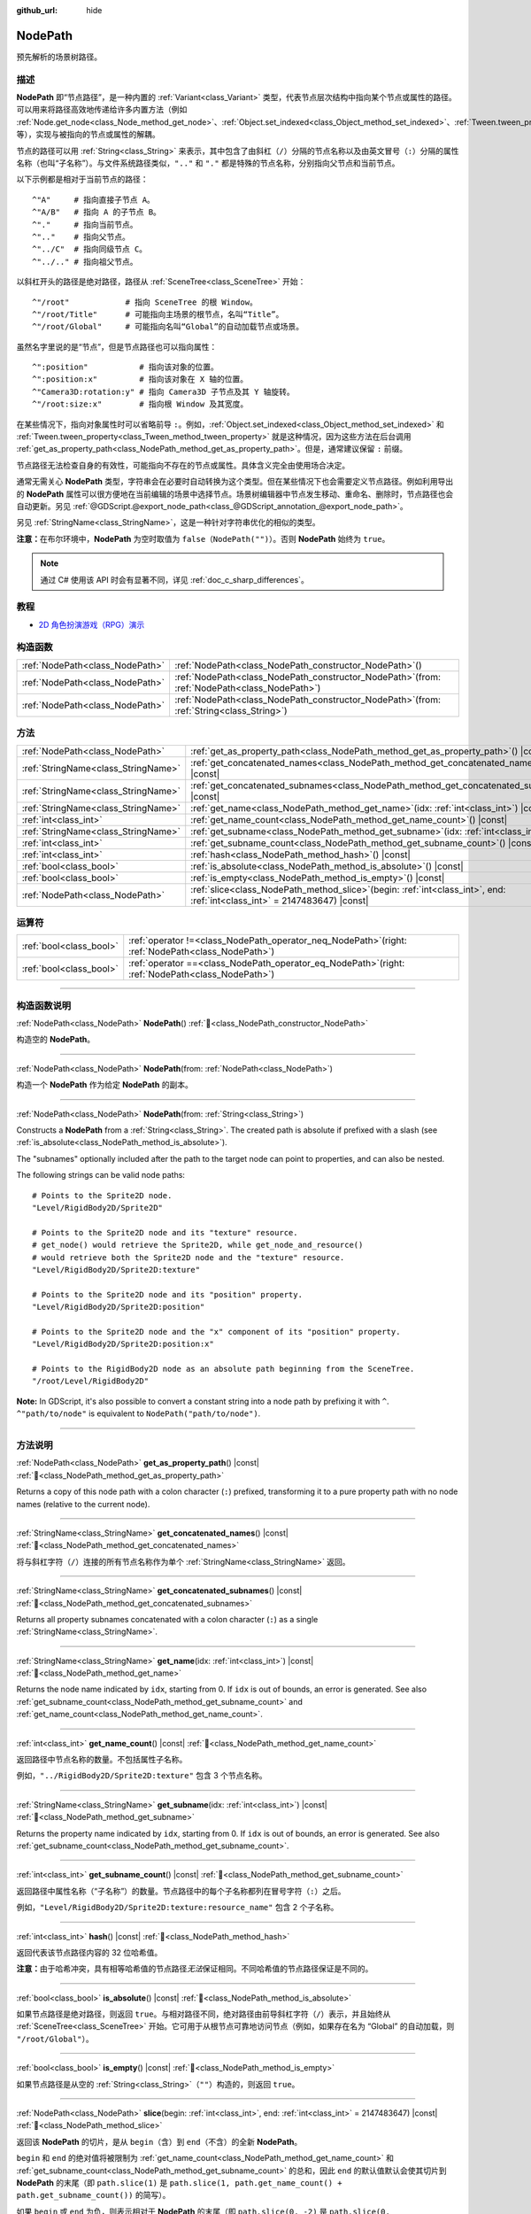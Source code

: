 :github_url: hide

.. DO NOT EDIT THIS FILE!!!
.. Generated automatically from Godot engine sources.
.. Generator: https://github.com/godotengine/godot/tree/master/doc/tools/make_rst.py.
.. XML source: https://github.com/godotengine/godot/tree/master/doc/classes/NodePath.xml.

.. _class_NodePath:

NodePath
========

预先解析的场景树路径。

.. rst-class:: classref-introduction-group

描述
----

**NodePath** 即“节点路径”，是一种内置的 :ref:`Variant<class_Variant>` 类型，代表节点层次结构中指向某个节点或属性的路径。可以用来将路径高效地传递给许多内置方法（例如 :ref:`Node.get_node<class_Node_method_get_node>`\ 、\ :ref:`Object.set_indexed<class_Object_method_set_indexed>`\ 、\ :ref:`Tween.tween_property<class_Tween_method_tween_property>` 等），实现与被指向的节点或属性的解耦。

节点的路径可以用 :ref:`String<class_String>` 来表示，其中包含了由斜杠（\ ``/``\ ）分隔的节点名称以及由英文冒号（\ ``:``\ ）分隔的属性名称（也叫“子名称”）。与文件系统路径类似，\ ``".."`` 和 ``"."`` 都是特殊的节点名称，分别指向父节点和当前节点。

以下示例都是相对于当前节点的路径：

::

    ^"A"     # 指向直接子节点 A。
    ^"A/B"   # 指向 A 的子节点 B。
    ^"."     # 指向当前节点。
    ^".."    # 指向父节点。
    ^"../C"  # 指向同级节点 C。
    ^"../.." # 指向祖父节点。

以斜杠开头的路径是绝对路径，路径从 :ref:`SceneTree<class_SceneTree>` 开始：

::

    ^"/root"            # 指向 SceneTree 的根 Window。
    ^"/root/Title"      # 可能指向主场景的根节点，名叫“Title”。
    ^"/root/Global"     # 可能指向名叫“Global”的自动加载节点或场景。

虽然名字里说的是“节点”，但是节点路径也可以指向属性：

::

    ^":position"           # 指向该对象的位置。
    ^":position:x"         # 指向该对象在 X 轴的位置。
    ^"Camera3D:rotation:y" # 指向 Camera3D 子节点及其 Y 轴旋转。
    ^"/root:size:x"        # 指向根 Window 及其宽度。

在某些情况下，指向对象属性时可以省略前导 ``:``\ 。例如，\ :ref:`Object.set_indexed<class_Object_method_set_indexed>` 和 :ref:`Tween.tween_property<class_Tween_method_tween_property>` 就是这种情况，因为这些方法在后台调用 :ref:`get_as_property_path<class_NodePath_method_get_as_property_path>`\ 。但是，通常建议保留 ``:`` 前缀。

节点路径无法检查自身的有效性，可能指向不存在的节点或属性。具体含义完全由使用场合决定。

通常无需关心 **NodePath** 类型，字符串会在必要时自动转换为这个类型。但在某些情况下也会需要定义节点路径。例如利用导出的 **NodePath** 属性可以很方便地在当前编辑的场景中选择节点。场景树编辑器中节点发生移动、重命名、删除时，节点路径也会自动更新。另见 :ref:`@GDScript.@export_node_path<class_@GDScript_annotation_@export_node_path>`\ 。

另见 :ref:`StringName<class_StringName>`\ ，这是一种针对字符串优化的相似的类型。

\ **注意：**\ 在布尔环境中，\ **NodePath** 为空时取值为 ``false``\ （\ ``NodePath("")``\ ）。否则 **NodePath** 始终为 ``true``\ 。

.. note::

	通过 C# 使用该 API 时会有显著不同，详见 :ref:`doc_c_sharp_differences`\ 。

.. rst-class:: classref-introduction-group

教程
----

- `2D 角色扮演游戏（RPG）演示 <https://godotengine.org/asset-library/asset/2729>`__

.. rst-class:: classref-reftable-group

构造函数
--------

.. table::
   :widths: auto

   +---------------------------------+----------------------------------------------------------------------------------------------------+
   | :ref:`NodePath<class_NodePath>` | :ref:`NodePath<class_NodePath_constructor_NodePath>`\ (\ )                                         |
   +---------------------------------+----------------------------------------------------------------------------------------------------+
   | :ref:`NodePath<class_NodePath>` | :ref:`NodePath<class_NodePath_constructor_NodePath>`\ (\ from\: :ref:`NodePath<class_NodePath>`\ ) |
   +---------------------------------+----------------------------------------------------------------------------------------------------+
   | :ref:`NodePath<class_NodePath>` | :ref:`NodePath<class_NodePath_constructor_NodePath>`\ (\ from\: :ref:`String<class_String>`\ )     |
   +---------------------------------+----------------------------------------------------------------------------------------------------+

.. rst-class:: classref-reftable-group

方法
----

.. table::
   :widths: auto

   +-------------------------------------+----------------------------------------------------------------------------------------------------------------------------------+
   | :ref:`NodePath<class_NodePath>`     | :ref:`get_as_property_path<class_NodePath_method_get_as_property_path>`\ (\ ) |const|                                            |
   +-------------------------------------+----------------------------------------------------------------------------------------------------------------------------------+
   | :ref:`StringName<class_StringName>` | :ref:`get_concatenated_names<class_NodePath_method_get_concatenated_names>`\ (\ ) |const|                                        |
   +-------------------------------------+----------------------------------------------------------------------------------------------------------------------------------+
   | :ref:`StringName<class_StringName>` | :ref:`get_concatenated_subnames<class_NodePath_method_get_concatenated_subnames>`\ (\ ) |const|                                  |
   +-------------------------------------+----------------------------------------------------------------------------------------------------------------------------------+
   | :ref:`StringName<class_StringName>` | :ref:`get_name<class_NodePath_method_get_name>`\ (\ idx\: :ref:`int<class_int>`\ ) |const|                                       |
   +-------------------------------------+----------------------------------------------------------------------------------------------------------------------------------+
   | :ref:`int<class_int>`               | :ref:`get_name_count<class_NodePath_method_get_name_count>`\ (\ ) |const|                                                        |
   +-------------------------------------+----------------------------------------------------------------------------------------------------------------------------------+
   | :ref:`StringName<class_StringName>` | :ref:`get_subname<class_NodePath_method_get_subname>`\ (\ idx\: :ref:`int<class_int>`\ ) |const|                                 |
   +-------------------------------------+----------------------------------------------------------------------------------------------------------------------------------+
   | :ref:`int<class_int>`               | :ref:`get_subname_count<class_NodePath_method_get_subname_count>`\ (\ ) |const|                                                  |
   +-------------------------------------+----------------------------------------------------------------------------------------------------------------------------------+
   | :ref:`int<class_int>`               | :ref:`hash<class_NodePath_method_hash>`\ (\ ) |const|                                                                            |
   +-------------------------------------+----------------------------------------------------------------------------------------------------------------------------------+
   | :ref:`bool<class_bool>`             | :ref:`is_absolute<class_NodePath_method_is_absolute>`\ (\ ) |const|                                                              |
   +-------------------------------------+----------------------------------------------------------------------------------------------------------------------------------+
   | :ref:`bool<class_bool>`             | :ref:`is_empty<class_NodePath_method_is_empty>`\ (\ ) |const|                                                                    |
   +-------------------------------------+----------------------------------------------------------------------------------------------------------------------------------+
   | :ref:`NodePath<class_NodePath>`     | :ref:`slice<class_NodePath_method_slice>`\ (\ begin\: :ref:`int<class_int>`, end\: :ref:`int<class_int>` = 2147483647\ ) |const| |
   +-------------------------------------+----------------------------------------------------------------------------------------------------------------------------------+

.. rst-class:: classref-reftable-group

运算符
------

.. table::
   :widths: auto

   +-------------------------+---------------------------------------------------------------------------------------------------------+
   | :ref:`bool<class_bool>` | :ref:`operator !=<class_NodePath_operator_neq_NodePath>`\ (\ right\: :ref:`NodePath<class_NodePath>`\ ) |
   +-------------------------+---------------------------------------------------------------------------------------------------------+
   | :ref:`bool<class_bool>` | :ref:`operator ==<class_NodePath_operator_eq_NodePath>`\ (\ right\: :ref:`NodePath<class_NodePath>`\ )  |
   +-------------------------+---------------------------------------------------------------------------------------------------------+

.. rst-class:: classref-section-separator

----

.. rst-class:: classref-descriptions-group

构造函数说明
------------

.. _class_NodePath_constructor_NodePath:

.. rst-class:: classref-constructor

:ref:`NodePath<class_NodePath>` **NodePath**\ (\ ) :ref:`🔗<class_NodePath_constructor_NodePath>`

构造空的 **NodePath**\ 。

.. rst-class:: classref-item-separator

----

.. rst-class:: classref-constructor

:ref:`NodePath<class_NodePath>` **NodePath**\ (\ from\: :ref:`NodePath<class_NodePath>`\ )

构造一个 **NodePath** 作为给定 **NodePath** 的副本。

.. rst-class:: classref-item-separator

----

.. rst-class:: classref-constructor

:ref:`NodePath<class_NodePath>` **NodePath**\ (\ from\: :ref:`String<class_String>`\ )

Constructs a **NodePath** from a :ref:`String<class_String>`. The created path is absolute if prefixed with a slash (see :ref:`is_absolute<class_NodePath_method_is_absolute>`).

The "subnames" optionally included after the path to the target node can point to properties, and can also be nested.

The following strings can be valid node paths:

::

    # Points to the Sprite2D node.
    "Level/RigidBody2D/Sprite2D"
    
    # Points to the Sprite2D node and its "texture" resource.
    # get_node() would retrieve the Sprite2D, while get_node_and_resource()
    # would retrieve both the Sprite2D node and the "texture" resource.
    "Level/RigidBody2D/Sprite2D:texture"
    
    # Points to the Sprite2D node and its "position" property.
    "Level/RigidBody2D/Sprite2D:position"
    
    # Points to the Sprite2D node and the "x" component of its "position" property.
    "Level/RigidBody2D/Sprite2D:position:x"
    
    # Points to the RigidBody2D node as an absolute path beginning from the SceneTree.
    "/root/Level/RigidBody2D"

\ **Note:** In GDScript, it's also possible to convert a constant string into a node path by prefixing it with ``^``. ``^"path/to/node"`` is equivalent to ``NodePath("path/to/node")``.

.. rst-class:: classref-section-separator

----

.. rst-class:: classref-descriptions-group

方法说明
--------

.. _class_NodePath_method_get_as_property_path:

.. rst-class:: classref-method

:ref:`NodePath<class_NodePath>` **get_as_property_path**\ (\ ) |const| :ref:`🔗<class_NodePath_method_get_as_property_path>`

Returns a copy of this node path with a colon character (``:``) prefixed, transforming it to a pure property path with no node names (relative to the current node).


.. tabs::

 .. code-tab:: gdscript

    # node_path points to the "x" property of the child node named "position".
    var node_path = ^"position:x"
    
    # property_path points to the "position" in the "x" axis of this node.
    var property_path = node_path.get_as_property_path()
    print(property_path) # Prints ":position:x"

 .. code-tab:: csharp

    // nodePath points to the "x" property of the child node named "position".
    var nodePath = new NodePath("position:x");
    
    // propertyPath points to the "position" in the "x" axis of this node.
    NodePath propertyPath = nodePath.GetAsPropertyPath();
    GD.Print(propertyPath); // Prints ":position:x"



.. rst-class:: classref-item-separator

----

.. _class_NodePath_method_get_concatenated_names:

.. rst-class:: classref-method

:ref:`StringName<class_StringName>` **get_concatenated_names**\ (\ ) |const| :ref:`🔗<class_NodePath_method_get_concatenated_names>`

将与斜杠字符（\ ``/``\ ）连接的所有节点名称作为单个 :ref:`StringName<class_StringName>` 返回。

.. rst-class:: classref-item-separator

----

.. _class_NodePath_method_get_concatenated_subnames:

.. rst-class:: classref-method

:ref:`StringName<class_StringName>` **get_concatenated_subnames**\ (\ ) |const| :ref:`🔗<class_NodePath_method_get_concatenated_subnames>`

Returns all property subnames concatenated with a colon character (``:``) as a single :ref:`StringName<class_StringName>`.


.. tabs::

 .. code-tab:: gdscript

    var node_path = ^"Sprite2D:texture:resource_name"
    print(node_path.get_concatenated_subnames()) # Prints "texture:resource_name"

 .. code-tab:: csharp

    var nodePath = new NodePath("Sprite2D:texture:resource_name");
    GD.Print(nodePath.GetConcatenatedSubnames()); // Prints "texture:resource_name"



.. rst-class:: classref-item-separator

----

.. _class_NodePath_method_get_name:

.. rst-class:: classref-method

:ref:`StringName<class_StringName>` **get_name**\ (\ idx\: :ref:`int<class_int>`\ ) |const| :ref:`🔗<class_NodePath_method_get_name>`

Returns the node name indicated by ``idx``, starting from 0. If ``idx`` is out of bounds, an error is generated. See also :ref:`get_subname_count<class_NodePath_method_get_subname_count>` and :ref:`get_name_count<class_NodePath_method_get_name_count>`.


.. tabs::

 .. code-tab:: gdscript

    var sprite_path = NodePath("../RigidBody2D/Sprite2D")
    print(sprite_path.get_name(0)) # Prints ".."
    print(sprite_path.get_name(1)) # Prints "RigidBody2D"
    print(sprite_path.get_name(2)) # Prints "Sprite"

 .. code-tab:: csharp

    var spritePath = new NodePath("../RigidBody2D/Sprite2D");
    GD.Print(spritePath.GetName(0)); // Prints ".."
    GD.Print(spritePath.GetName(1)); // Prints "PathFollow2D"
    GD.Print(spritePath.GetName(2)); // Prints "Sprite"



.. rst-class:: classref-item-separator

----

.. _class_NodePath_method_get_name_count:

.. rst-class:: classref-method

:ref:`int<class_int>` **get_name_count**\ (\ ) |const| :ref:`🔗<class_NodePath_method_get_name_count>`

返回路径中节点名称的数量。不包括属性子名称。

例如，\ ``"../RigidBody2D/Sprite2D:texture"`` 包含 3 个节点名称。

.. rst-class:: classref-item-separator

----

.. _class_NodePath_method_get_subname:

.. rst-class:: classref-method

:ref:`StringName<class_StringName>` **get_subname**\ (\ idx\: :ref:`int<class_int>`\ ) |const| :ref:`🔗<class_NodePath_method_get_subname>`

Returns the property name indicated by ``idx``, starting from 0. If ``idx`` is out of bounds, an error is generated. See also :ref:`get_subname_count<class_NodePath_method_get_subname_count>`.


.. tabs::

 .. code-tab:: gdscript

    var path_to_name = NodePath("Sprite2D:texture:resource_name")
    print(path_to_name.get_subname(0)) # Prints "texture"
    print(path_to_name.get_subname(1)) # Prints "resource_name"

 .. code-tab:: csharp

    var pathToName = new NodePath("Sprite2D:texture:resource_name");
    GD.Print(pathToName.GetSubname(0)); // Prints "texture"
    GD.Print(pathToName.GetSubname(1)); // Prints "resource_name"



.. rst-class:: classref-item-separator

----

.. _class_NodePath_method_get_subname_count:

.. rst-class:: classref-method

:ref:`int<class_int>` **get_subname_count**\ (\ ) |const| :ref:`🔗<class_NodePath_method_get_subname_count>`

返回路径中属性名称（“子名称”）的数量。节点路径中的每个子名称都列在冒号字符（\ ``:``\ ）之后。

例如，\ ``"Level/RigidBody2D/Sprite2D:texture:resource_name"`` 包含 2 个子名称。

.. rst-class:: classref-item-separator

----

.. _class_NodePath_method_hash:

.. rst-class:: classref-method

:ref:`int<class_int>` **hash**\ (\ ) |const| :ref:`🔗<class_NodePath_method_hash>`

返回代表该节点路径内容的 32 位哈希值。

\ **注意：**\ 由于哈希冲突，具有相等哈希值的节点路径\ *无法*\ 保证相同。不同哈希值的节点路径保证是不同的。

.. rst-class:: classref-item-separator

----

.. _class_NodePath_method_is_absolute:

.. rst-class:: classref-method

:ref:`bool<class_bool>` **is_absolute**\ (\ ) |const| :ref:`🔗<class_NodePath_method_is_absolute>`

如果节点路径是绝对路径，则返回 ``true``\ 。与相对路径不同，绝对路径由前导斜杠字符（\ ``/``\ ）表示，并且始终从 :ref:`SceneTree<class_SceneTree>` 开始。它可用于从根节点可靠地访问节点（例如，如果存在名为 “Global” 的自动加载，则 ``"/root/Global"``\ ）。

.. rst-class:: classref-item-separator

----

.. _class_NodePath_method_is_empty:

.. rst-class:: classref-method

:ref:`bool<class_bool>` **is_empty**\ (\ ) |const| :ref:`🔗<class_NodePath_method_is_empty>`

如果节点路径是从空的 :ref:`String<class_String>`\ （\ ``""``\ ）构造的，则返回 ``true``\ 。

.. rst-class:: classref-item-separator

----

.. _class_NodePath_method_slice:

.. rst-class:: classref-method

:ref:`NodePath<class_NodePath>` **slice**\ (\ begin\: :ref:`int<class_int>`, end\: :ref:`int<class_int>` = 2147483647\ ) |const| :ref:`🔗<class_NodePath_method_slice>`

返回该 **NodePath** 的切片，是从 ``begin``\ （含）到 ``end``\ （不含）的全新 **NodePath**\ 。

\ ``begin`` 和 ``end`` 的绝对值将被限制为 :ref:`get_name_count<class_NodePath_method_get_name_count>` 和 :ref:`get_subname_count<class_NodePath_method_get_subname_count>` 的总和，因此 ``end`` 的默认值默认会使其切片到 **NodePath** 的末尾（即 ``path.slice(1)`` 是 ``path.slice(1, path.get_name_count() + path.get_subname_count())`` 的简写）。

如果 ``begin`` 或 ``end`` 为负，则表示相对于 **NodePath** 的末尾（即 ``path.slice(0, -2)`` 是 ``path.slice(0, path.get_name_count() + path.get_subname_count() - 2)`` 的简写）。

.. rst-class:: classref-section-separator

----

.. rst-class:: classref-descriptions-group

运算符说明
----------

.. _class_NodePath_operator_neq_NodePath:

.. rst-class:: classref-operator

:ref:`bool<class_bool>` **operator !=**\ (\ right\: :ref:`NodePath<class_NodePath>`\ ) :ref:`🔗<class_NodePath_operator_neq_NodePath>`

如果两个节点路径不相等，则返回 ``true``\ 。

.. rst-class:: classref-item-separator

----

.. _class_NodePath_operator_eq_NodePath:

.. rst-class:: classref-operator

:ref:`bool<class_bool>` **operator ==**\ (\ right\: :ref:`NodePath<class_NodePath>`\ ) :ref:`🔗<class_NodePath_operator_eq_NodePath>`

如果两个节点路径相等，即它们由相同的节点名称和子名称按相同的顺序组成，则返回 ``true``\ 。

.. |virtual| replace:: :abbr:`virtual (本方法通常需要用户覆盖才能生效。)`
.. |const| replace:: :abbr:`const (本方法无副作用，不会修改该实例的任何成员变量。)`
.. |vararg| replace:: :abbr:`vararg (本方法除了能接受在此处描述的参数外，还能够继续接受任意数量的参数。)`
.. |constructor| replace:: :abbr:`constructor (本方法用于构造某个类型。)`
.. |static| replace:: :abbr:`static (调用本方法无需实例，可直接使用类名进行调用。)`
.. |operator| replace:: :abbr:`operator (本方法描述的是使用本类型作为左操作数的有效运算符。)`
.. |bitfield| replace:: :abbr:`BitField (这个值是由下列位标志构成位掩码的整数。)`
.. |void| replace:: :abbr:`void (无返回值。)`
